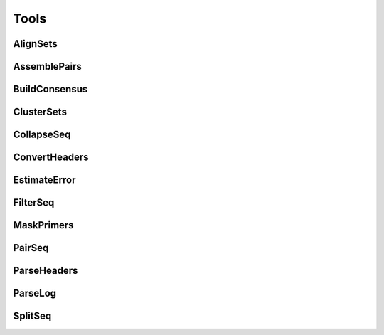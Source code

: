 Tools
==============

AlignSets
---------------

.. argparse::
   :ref: AlignSets.getArgParser
   :prog: AlignSets

AssemblePairs
---------------

.. argparse::
   :ref: AssemblePairs.getArgParser
   :prog: AssemblePairs

BuildConsensus
---------------

.. argparse::
   :ref: BuildConsensus.getArgParser
   :prog: BuildConsensus

ClusterSets
---------------

.. argparse::
   :ref: ClusterSets.getArgParser
   :prog: ClusterSets

CollapseSeq
---------------

.. argparse::
   :ref: CollapseSeq.getArgParser
   :prog: CollapseSeq

ConvertHeaders
---------------

.. argparse::
   :ref: ConvertHeaders.getArgParser
   :prog: ConvertHeaders

EstimateError
---------------

.. argparse::
   :ref: EstimateError.getArgParser
   :prog: EstimateError

FilterSeq
---------------

.. argparse::
   :ref: FilterSeq.getArgParser
   :prog: FilterSeq

MaskPrimers
---------------

.. argparse::
   :ref: MaskPrimers.getArgParser
   :prog: MaskPrimers

PairSeq
---------------

.. argparse::
   :ref: PairSeq.getArgParser
   :prog: PairSeq

ParseHeaders
---------------

.. argparse::
   :ref: ParseHeaders.getArgParser
   :prog: ParseHeaders

ParseLog
---------------

.. argparse::
   :ref: ParseLog.getArgParser
   :prog: ParseLog

SplitSeq
---------------

.. argparse::
   :ref: SplitSeq.getArgParser
   :prog: SplitSeq
